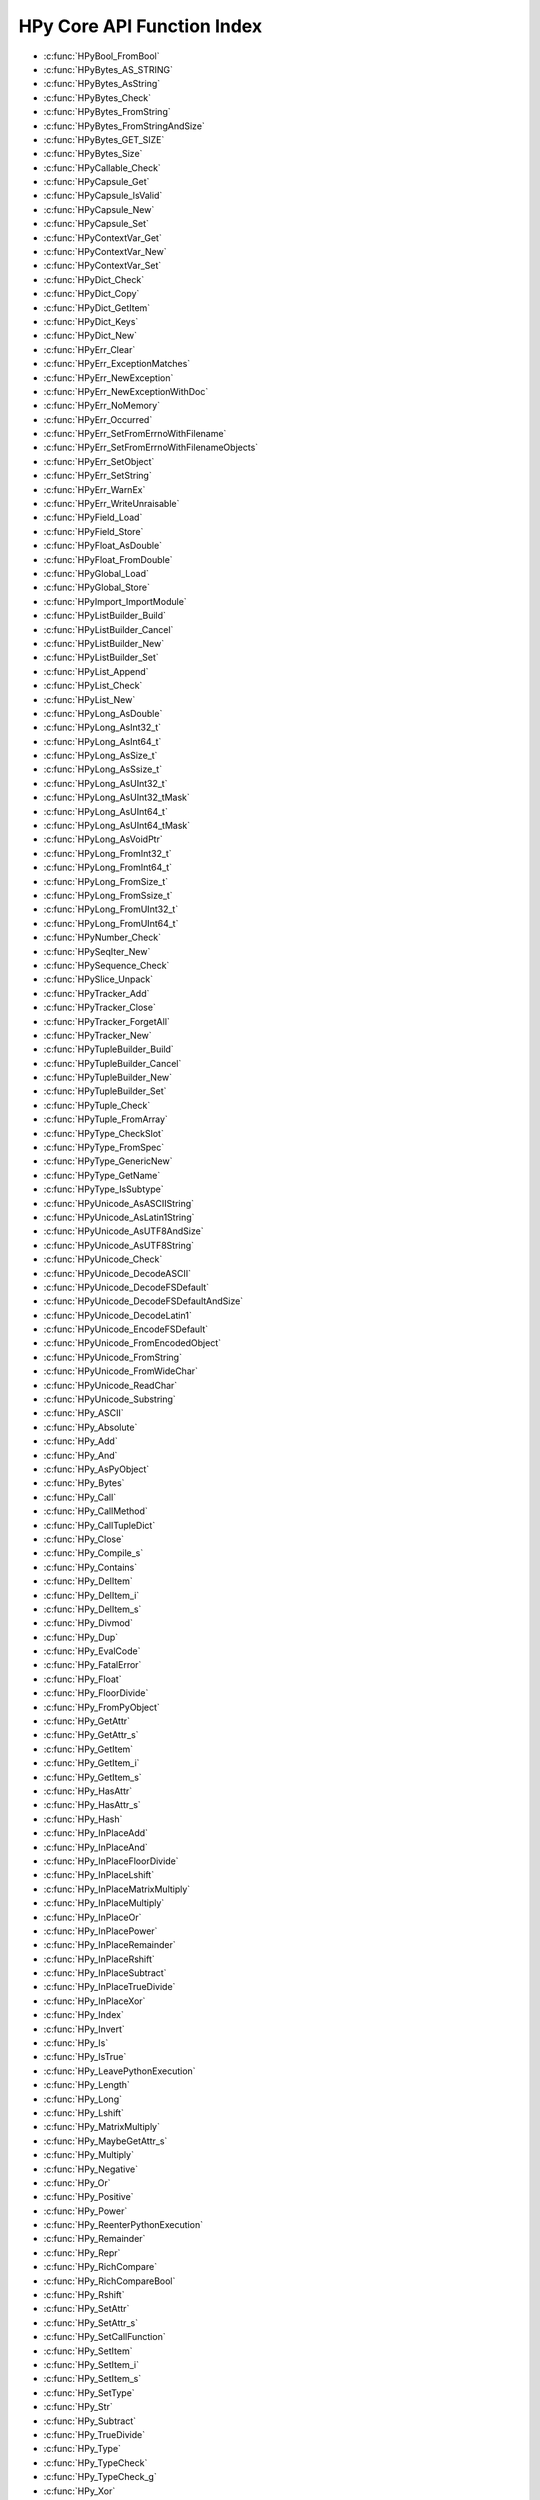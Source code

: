 
.. note: DO NOT EDIT THIS FILE!
    This file is automatically generated by hpy.tools.autogen.doc.autogen_function_index
    See also hpy.tools.autogen and hpy/tools/public_api.h

    Run this to regenerate:
        make autogen

HPy Core API Function Index
###########################

* :c:func:`HPyBool_FromBool`
* :c:func:`HPyBytes_AS_STRING`
* :c:func:`HPyBytes_AsString`
* :c:func:`HPyBytes_Check`
* :c:func:`HPyBytes_FromString`
* :c:func:`HPyBytes_FromStringAndSize`
* :c:func:`HPyBytes_GET_SIZE`
* :c:func:`HPyBytes_Size`
* :c:func:`HPyCallable_Check`
* :c:func:`HPyCapsule_Get`
* :c:func:`HPyCapsule_IsValid`
* :c:func:`HPyCapsule_New`
* :c:func:`HPyCapsule_Set`
* :c:func:`HPyContextVar_Get`
* :c:func:`HPyContextVar_New`
* :c:func:`HPyContextVar_Set`
* :c:func:`HPyDict_Check`
* :c:func:`HPyDict_Copy`
* :c:func:`HPyDict_GetItem`
* :c:func:`HPyDict_Keys`
* :c:func:`HPyDict_New`
* :c:func:`HPyErr_Clear`
* :c:func:`HPyErr_ExceptionMatches`
* :c:func:`HPyErr_NewException`
* :c:func:`HPyErr_NewExceptionWithDoc`
* :c:func:`HPyErr_NoMemory`
* :c:func:`HPyErr_Occurred`
* :c:func:`HPyErr_SetFromErrnoWithFilename`
* :c:func:`HPyErr_SetFromErrnoWithFilenameObjects`
* :c:func:`HPyErr_SetObject`
* :c:func:`HPyErr_SetString`
* :c:func:`HPyErr_WarnEx`
* :c:func:`HPyErr_WriteUnraisable`
* :c:func:`HPyField_Load`
* :c:func:`HPyField_Store`
* :c:func:`HPyFloat_AsDouble`
* :c:func:`HPyFloat_FromDouble`
* :c:func:`HPyGlobal_Load`
* :c:func:`HPyGlobal_Store`
* :c:func:`HPyImport_ImportModule`
* :c:func:`HPyListBuilder_Build`
* :c:func:`HPyListBuilder_Cancel`
* :c:func:`HPyListBuilder_New`
* :c:func:`HPyListBuilder_Set`
* :c:func:`HPyList_Append`
* :c:func:`HPyList_Check`
* :c:func:`HPyList_New`
* :c:func:`HPyLong_AsDouble`
* :c:func:`HPyLong_AsInt32_t`
* :c:func:`HPyLong_AsInt64_t`
* :c:func:`HPyLong_AsSize_t`
* :c:func:`HPyLong_AsSsize_t`
* :c:func:`HPyLong_AsUInt32_t`
* :c:func:`HPyLong_AsUInt32_tMask`
* :c:func:`HPyLong_AsUInt64_t`
* :c:func:`HPyLong_AsUInt64_tMask`
* :c:func:`HPyLong_AsVoidPtr`
* :c:func:`HPyLong_FromInt32_t`
* :c:func:`HPyLong_FromInt64_t`
* :c:func:`HPyLong_FromSize_t`
* :c:func:`HPyLong_FromSsize_t`
* :c:func:`HPyLong_FromUInt32_t`
* :c:func:`HPyLong_FromUInt64_t`
* :c:func:`HPyNumber_Check`
* :c:func:`HPySeqIter_New`
* :c:func:`HPySequence_Check`
* :c:func:`HPySlice_Unpack`
* :c:func:`HPyTracker_Add`
* :c:func:`HPyTracker_Close`
* :c:func:`HPyTracker_ForgetAll`
* :c:func:`HPyTracker_New`
* :c:func:`HPyTupleBuilder_Build`
* :c:func:`HPyTupleBuilder_Cancel`
* :c:func:`HPyTupleBuilder_New`
* :c:func:`HPyTupleBuilder_Set`
* :c:func:`HPyTuple_Check`
* :c:func:`HPyTuple_FromArray`
* :c:func:`HPyType_CheckSlot`
* :c:func:`HPyType_FromSpec`
* :c:func:`HPyType_GenericNew`
* :c:func:`HPyType_GetName`
* :c:func:`HPyType_IsSubtype`
* :c:func:`HPyUnicode_AsASCIIString`
* :c:func:`HPyUnicode_AsLatin1String`
* :c:func:`HPyUnicode_AsUTF8AndSize`
* :c:func:`HPyUnicode_AsUTF8String`
* :c:func:`HPyUnicode_Check`
* :c:func:`HPyUnicode_DecodeASCII`
* :c:func:`HPyUnicode_DecodeFSDefault`
* :c:func:`HPyUnicode_DecodeFSDefaultAndSize`
* :c:func:`HPyUnicode_DecodeLatin1`
* :c:func:`HPyUnicode_EncodeFSDefault`
* :c:func:`HPyUnicode_FromEncodedObject`
* :c:func:`HPyUnicode_FromString`
* :c:func:`HPyUnicode_FromWideChar`
* :c:func:`HPyUnicode_ReadChar`
* :c:func:`HPyUnicode_Substring`
* :c:func:`HPy_ASCII`
* :c:func:`HPy_Absolute`
* :c:func:`HPy_Add`
* :c:func:`HPy_And`
* :c:func:`HPy_AsPyObject`
* :c:func:`HPy_Bytes`
* :c:func:`HPy_Call`
* :c:func:`HPy_CallMethod`
* :c:func:`HPy_CallTupleDict`
* :c:func:`HPy_Close`
* :c:func:`HPy_Compile_s`
* :c:func:`HPy_Contains`
* :c:func:`HPy_DelItem`
* :c:func:`HPy_DelItem_i`
* :c:func:`HPy_DelItem_s`
* :c:func:`HPy_Divmod`
* :c:func:`HPy_Dup`
* :c:func:`HPy_EvalCode`
* :c:func:`HPy_FatalError`
* :c:func:`HPy_Float`
* :c:func:`HPy_FloorDivide`
* :c:func:`HPy_FromPyObject`
* :c:func:`HPy_GetAttr`
* :c:func:`HPy_GetAttr_s`
* :c:func:`HPy_GetItem`
* :c:func:`HPy_GetItem_i`
* :c:func:`HPy_GetItem_s`
* :c:func:`HPy_HasAttr`
* :c:func:`HPy_HasAttr_s`
* :c:func:`HPy_Hash`
* :c:func:`HPy_InPlaceAdd`
* :c:func:`HPy_InPlaceAnd`
* :c:func:`HPy_InPlaceFloorDivide`
* :c:func:`HPy_InPlaceLshift`
* :c:func:`HPy_InPlaceMatrixMultiply`
* :c:func:`HPy_InPlaceMultiply`
* :c:func:`HPy_InPlaceOr`
* :c:func:`HPy_InPlacePower`
* :c:func:`HPy_InPlaceRemainder`
* :c:func:`HPy_InPlaceRshift`
* :c:func:`HPy_InPlaceSubtract`
* :c:func:`HPy_InPlaceTrueDivide`
* :c:func:`HPy_InPlaceXor`
* :c:func:`HPy_Index`
* :c:func:`HPy_Invert`
* :c:func:`HPy_Is`
* :c:func:`HPy_IsTrue`
* :c:func:`HPy_LeavePythonExecution`
* :c:func:`HPy_Length`
* :c:func:`HPy_Long`
* :c:func:`HPy_Lshift`
* :c:func:`HPy_MatrixMultiply`
* :c:func:`HPy_MaybeGetAttr_s`
* :c:func:`HPy_Multiply`
* :c:func:`HPy_Negative`
* :c:func:`HPy_Or`
* :c:func:`HPy_Positive`
* :c:func:`HPy_Power`
* :c:func:`HPy_ReenterPythonExecution`
* :c:func:`HPy_Remainder`
* :c:func:`HPy_Repr`
* :c:func:`HPy_RichCompare`
* :c:func:`HPy_RichCompareBool`
* :c:func:`HPy_Rshift`
* :c:func:`HPy_SetAttr`
* :c:func:`HPy_SetAttr_s`
* :c:func:`HPy_SetCallFunction`
* :c:func:`HPy_SetItem`
* :c:func:`HPy_SetItem_i`
* :c:func:`HPy_SetItem_s`
* :c:func:`HPy_SetType`
* :c:func:`HPy_Str`
* :c:func:`HPy_Subtract`
* :c:func:`HPy_TrueDivide`
* :c:func:`HPy_Type`
* :c:func:`HPy_TypeCheck`
* :c:func:`HPy_TypeCheck_g`
* :c:func:`HPy_Xor`

